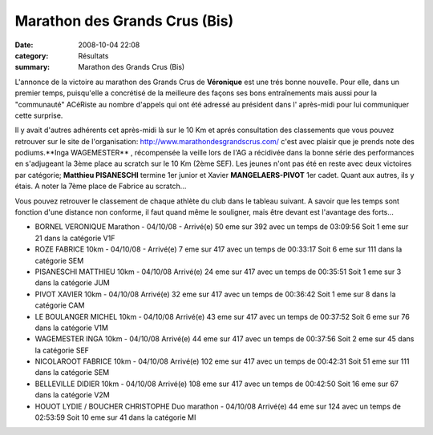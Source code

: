 Marathon des Grands Crus (Bis)
==============================

:date: 2008-10-04 22:08
:category: Résultats
:summary: Marathon des Grands Crus (Bis)

L'annonce de la victoire au marathon des Grands Crus de **Véronique**  est une trés bonne nouvelle. Pour elle, dans un premier temps, puisqu'elle a concrétisé de la meilleure des façons ses bons entraînements mais aussi pour la "communauté" ACéRiste au nombre d'appels qui ont été adressé au président dans l' après-midi pour lui communiquer cette surprise.

Il y avait d'autres adhérents cet après-midi là sur le 10 Km et aprés consultation des classements que vous pouvez retrouver sur le site de l'organisation: `http://www.marathondesgrandscrus.com/ <http://www.marathondesgrandscrus.com/>`_ c'est avec plaisir que je prends note des podiums.**Inga WAGEMESTER** , récompensée la veille lors de l'AG a récidivée dans la bonne série des performances en s'adjugeant la 3ème place au scratch sur le 10 Km (2ème SEF). Les jeunes n'ont pas été en reste avec deux victoires par catégorie; **Matthieu PISANESCHI**  termine 1er junior et Xavier **MANGELAERS-PIVOT**  1er cadet. Quant aux autres, ils y étais. A noter la 7ème place de Fabrice au scratch...

Vous pouvez retrouver le classement de chaque athlète du club dans le tableau suivant. A savoir que les temps sont fonction d'une distance non conforme, il faut quand même le souligner, mais être devant est l'avantage des forts...



- BORNEL VERONIQUE
  Marathon - 04/10/08 - Arrivé(e) 50 eme sur 392 avec un temps de 03:09:56
  Soit 1 eme sur 21 dans la catégorie V1F
	

- ROZE FABRICE
  10km - 04/10/08 - Arrivé(e) 7 eme sur 417 avec un temps de 00:33:17
  Soit 6 eme sur 111 dans la catégorie SEM

- PISANESCHI MATTHIEU
  10km - 04/10/08 Arrivé(e) 24 eme sur 417 avec un temps de 00:35:51
  Soit 1 eme sur 3 dans la catégorie JUM
	
- PIVOT XAVIER
  10km - 04/10/08 Arrivé(e) 32 eme sur 417 avec un temps de 00:36:42
  Soit 1 eme sur 8 dans la catégorie CAM

- LE BOULANGER MICHEL
  10km - 04/10/08 Arrivé(e) 43 eme sur 417 avec un temps de 00:37:52
  Soit 6 eme sur 76 dans la catégorie V1M
	
- WAGEMESTER INGA
  10km - 04/10/08 Arrivé(e) 44 eme sur 417 avec un temps de 00:37:56
  Soit 2 eme sur 45 dans la catégorie SEF

- NICOLAROOT FABRICE
  10km - 04/10/08 Arrivé(e) 102 eme sur 417 avec un temps de 00:42:31
  Soit 51 eme sur 111 dans la catégorie SEM

- BELLEVILLE DIDIER
  10km - 04/10/08 Arrivé(e) 108 eme sur 417 avec un temps de 00:42:50 
  Soit 16 eme sur 67 dans la catégorie V2M

- HOUOT LYDIE / BOUCHER CHRISTOPHE
  Duo marathon - 04/10/08 Arrivé(e) 44 eme sur 124 avec un temps de 02:53:59
  Soit 10 eme sur 41 dans la catégorie MI
	  

